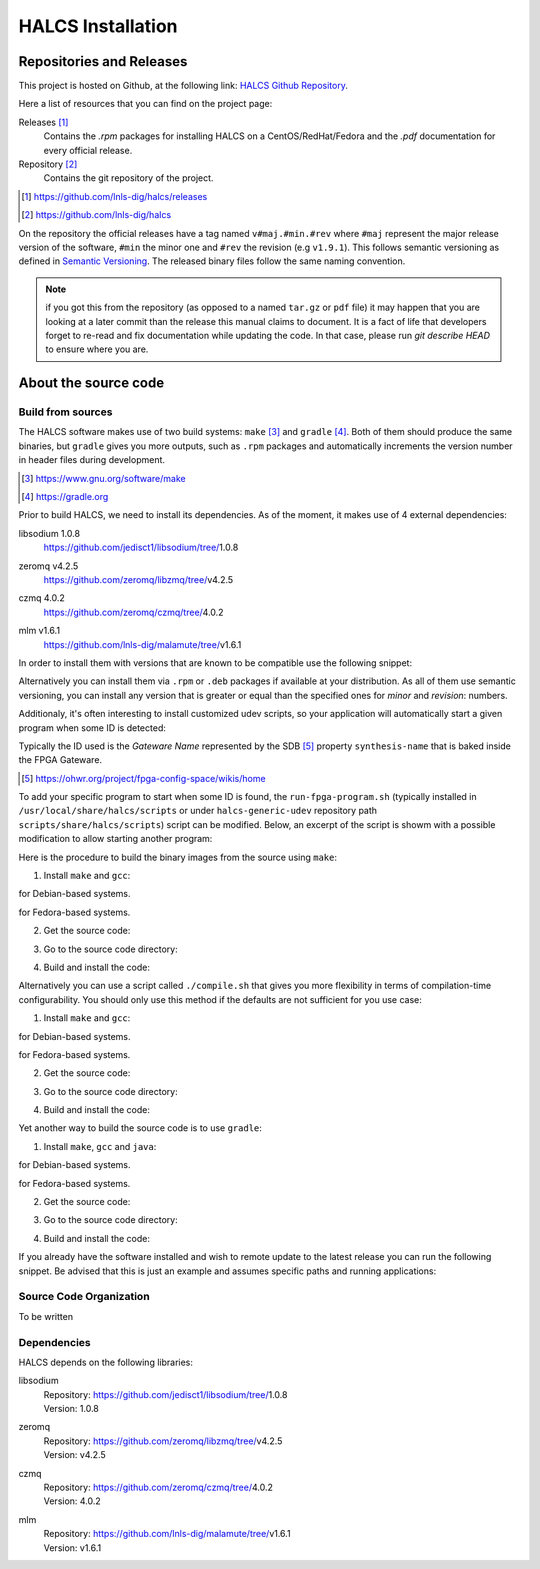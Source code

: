 HALCS Installation
==================

Repositories and Releases
-------------------------

This project is hosted on Github, at the following link:
`HALCS Github Repository`_.

Here a list of resources that you can find on the project page:

Releases [#releases]_
    Contains the `.rpm` packages for installing HALCS on a CentOS/RedHat/Fedora
    and the `.pdf` documentation for every official release.

Repository [#repository]_
    Contains the git repository of the project.

.. [#releases] |HALCS Github Releases|_
.. [#repository] |HALCS Github Repository|_

.. _`HALCS Github Releases`: https://github.com/lnls-dig/halcs/releases
.. _`HALCS Github Repository`: https://github.com/lnls-dig/halcs
.. |HALCS Github Releases| replace:: https://github.com/lnls-dig/halcs/releases
.. |HALCS Github Repository| replace:: https://github.com/lnls-dig/halcs

On the repository the official releases have a tag named ``v#maj.#min.#rev``
where ``#maj`` represent the major release version of the software, ``#min``
the minor one and ``#rev`` the revision (e.g ``v1.9.1``). This follows semantic
versioning as defined in `Semantic Versioning`_. The released binary files
follow the same naming convention.

.. _`Semantic Versioning`: https://semver.org

.. Note:: if you got this from the repository (as opposed to a named ``tar.gz``
          or ``pdf`` file) it may happen that you are looking at a later commit
          than the release this manual claims to document. It is a fact of life
          that developers forget to re-read and fix documentation while updating
          the code. In that case, please run `git describe HEAD` to ensure where
          you are.

About the source code
---------------------

Build from sources
''''''''''''''''''

The HALCS software makes use of two build systems: ``make`` [#make]_
and ``gradle`` [#gradle]_. Both of them should produce the same binaries, but
``gradle`` gives you more outputs, such as ``.rpm`` packages and automatically
increments the version number in header files during development.

.. [#make] |Make Page|_
.. [#gradle] |Gradle Page|_

.. _`Make Page`: https://www.gnu.org/software/make
.. _`Gradle Page`: https://gradle.org
.. |Make Page| replace:: https://www.gnu.org/software/make
.. |Gradle Page| replace:: https://gradle.org

Prior to build HALCS, we need to install its dependencies. As of the moment,
it makes use of 4 external dependencies:

libsodium |libsodium-version|
    | |Libsodium Repository|_
zeromq |libzmq-version|
    | |Libzmq Repository|_
czmq |libczmq-version|
    | |Libczmq Repository|_
mlm |malamute-version|
    | |Malamute Repository|_

.. |libsodium-version| replace:: 1.0.8
.. |libzmq-version| replace:: v4.2.5
.. |libczmq-version| replace:: 4.0.2
.. |malamute-version| replace:: v1.6.1

.. _`Libsodium Repository`: https://github.com/jedisct1/libsodium/tree/1.0.8
.. _`Libzmq Repository`: https://github.com/zeromq/libzmq/tree/v4.2.5
.. _`Libczmq Repository`: https://github.com/zeromq/czmq/tree/v4.0.21.0.8
.. _`Malamute Repository`: https://github.com/lnls-dig/malamute/tree/v1.6.1

.. |Libsodium Repository| replace:: https://github.com/jedisct1/libsodium/tree/|libsodium-version|
.. |Libzmq Repository| replace:: https://github.com/zeromq/libzmq/tree/|libzmq-version|
.. |Libczmq Repository| replace:: https://github.com/zeromq/czmq/tree/|libczmq-version|
.. |Malamute Repository| replace:: https://github.com/lnls-dig/malamute/tree/|malamute-version|

In order to install them with versions that are known to be compatible use the
following snippet:

.. code-block:: bash
  :linenos:

    git clone --branch=1.0.8 https://github.com/jedisct1/libsodium.git && \
    git clone --branch=v4.2.5 https://github.com/zeromq/libzmq.git && \
    git clone --branch=v4.0.2 https://github.com/zeromq/czmq.git && \
    for project in libsodium libzmq czmq; do
        CONFIG_OPTS=()
        CONFIG_OPTS+=("CFLAGS=-Wno-format-truncation")
        CONFIG_OPTS+=("CPPFLAGS=-Wno-format-truncation")
        if [ $project == "libzmq" ]; then
            CONFIG_OPTS+=("--with-libsodium")
        fi

        cd $project && \
        ./autogen.sh && \
        ./configure "${CONFIG_OPTS[@]}" && \
        make check && \
        make && \
        sudo make install && \
        sudo ldconfig && \
        cd ..

        # Check last command return status
        if [ $? -ne 0 ]; then
            echo "Could not compile/install project $project." >&2
            exit 1
        fi
    done

    git clone --branch=v1.6.1 https://github.com/lnls-dig/malamute.git && \
    for project in malamute; do
        CONFIG_OPTS=()
        CONFIG_OPTS+=("--with-systemd-units")
        CONFIG_OPTS+=("--sysconfdir=/usr/etc")
        CONFIG_OPTS+=("--prefix=/usr")
        CONFIG_OPTS+=("CFLAGS=-Wno-format-truncation")
        CONFIG_OPTS+=("CPPFLAGS=-Wno-format-truncation")

        cd $project && \
        ./autogen.sh && \
        ./configure "${CONFIG_OPTS[@]}" && \
        make check && \
        make && \
        sudo make install && \
        sudo ldconfig && \
        cd ..

        MALAMUTE_VERBOSE=0
        MALAMUTE_PLAIN_AUTH=
        MALAMUTE_AUTH_MECHANISM=null
        MALAMUTE_ENDPOINT='ipc:///tmp/malamute'
        MALAMUTE_CFG_FILE=/usr/etc/malamute/malamute.cfg
        # Install our custom Malamute config file
        sudo sed -i \
            -e "s|verbose\( *\)=.*|verbose\1= ${MALAMUTE_VERBOSE}|g" \
            -e "s|plain\( *\)=.*|plain\1= ${MALAMUTE_PLAIN_AUTH}|g" \
            -e "s|mechanism\( *\)=.*|mechanism\1= ${MALAMUTE_AUTH_MECHANISM}|g" \
            -e "s|tcp://\*:9999|${MALAMUTE_ENDPOINT}|g" \
            ${MALAMUTE_CFG_FILE}


        # Enable service
        sudo systemctl enable malamute || /bin/true

        # Check last command return status
        if [ $? -ne 0 ]; then
            echo "Could not compile/install project $project." >&2
            exit 1
        fi
    done

Alternatively you can install them via ``.rpm`` or ``.deb`` packages if available
at your distribution. As all of them use semantic versioning, you can install any
version that is greater or equal than the specified ones for *minor* and *revision*:
numbers.

Additionaly, it's often interesting to install customized udev scripts, so
your application will automatically start a given program when some ID is
detected:

.. code-block:: bash
  :linenos:

    git clone --recursive https://github.com/lnls-dig/halcs-generic-udev.git && \
    for project in halcs-generic-udev; do
        cd $project && \
        git submodule update --init --recursive &&
        sudo make install && \
        cd ..

        # Check last command return status
        if [ $? -ne 0 ]; then
            echo "Could not compile/install project $project." >&2
            exit 1
        fi
    done

Typically the ID used is the *Gateware Name* represented by the SDB [#sdb]_ property
``synthesis-name`` that is baked inside the FPGA Gateware.

.. [#sdb] |SDB Wiki|_

.. _`SDB Wiki`: https://ohwr.org/project/fpga-config-space/wikis/home
.. |SDB Wiki| replace:: https://ohwr.org/project/fpga-config-space/wikis/home

To add your specific program to start when some ID is found, the ``run-fpga-program.sh``
(typically installed in ``/usr/local/share/halcs/scripts`` or under
``halcs-generic-udev`` repository path ``scripts/share/halcs/scripts``) script
can be modified. Below, an excerpt of the script is showm with a possible
modification to allow starting another program:

.. code-block:: bash
  :linenos:
  :emphasize-lines: 38-40

    ...

    for i in $(seq 1 "${#HALCS_IDXS[@]}"); do
        prog_inst=$((i-1));
        case "${GATEWARE_NAME}" in
            bpm-gw*)
                case "${FMC_NAMES[$prog_inst]}" in
                    LNLS_FMC250M*)
                        START_PROGRAM="/usr/bin/systemctl --no-block start halcs-ioc@${HALCS_IDXS[$prog_inst]}.target"
                        ;;
                    LNLS_FMC130M*)
                        START_PROGRAM="/usr/bin/systemctl --no-block start halcs-ioc@${HALCS_IDXS[$prog_inst]}.target"
                        ;;
                    *)
                        echo "Unsupported Gateware Module: "${FPGA_FMC_NAME} >&2
                        exit 1
                        ;;
                esac
                ;;

            tim-receiver*)
                START_PROGRAM="/usr/bin/systemctl --no-block start halcs-ioc@${HALCS_IDXS[$prog_inst]}.target"
                ;;

            afc-tim*)
                # Only start IOCs for even-numbered instances, as there is no device for odd-numbered instances
                if [ $((prog_inst%2)) -eq 0 ]; then
                    START_PROGRAM="/usr/bin/systemctl --no-block start tim-rx-ioc@${HALCS_IDXS[$prog_inst]}.service"
                else
                    START_PROGRAM=""
                fi
                ;;

            pbpm-gw*)
                START_PROGRAM="/usr/bin/systemctl --no-block start halcs-ioc@${HALCS_IDXS[$prog_inst]}.target"
                ;;

            <ADD YOU GATEWARE NAME HERE>*)
                START_PROGRAM="<ADD YOUR START PROGRAM HERE>"
                ;;

            *)
                echo "Invalid Gateware: "${GATEWARE_NAME} >&2
                exit 2
                ;;
        esac

        eval ${START_PROGRAM}
    done

    ...


Here is the procedure to build the binary images from the source using ``make``:

1. Install ``make`` and ``gcc``:

.. code-block:: bash
  :linenos:

    sudo apt-get install make gcc

for Debian-based systems.

.. code-block:: bash
  :linenos:

    sudo yum install make gcc-c++

for Fedora-based systems.

2. Get the source code:

.. code-block:: bash
  :linenos:

    git clone --recursive https://github.com/lnls-dig/halcs

3. Go to the source code directory:

.. code-block:: bash
  :linenos:

    cd halcs

4. Build and install the code:

.. code-block:: bash
  :linenos:

    make && sudo make install

Alternatively you can use a script called ``./compile.sh`` that gives you
more flexibility in terms of compilation-time configurability. You should only
use this method if the defaults are not sufficient for you use case:

1. Install ``make`` and ``gcc``:

.. code-block:: bash
  :linenos:

    sudo apt-get install make gcc

for Debian-based systems.

.. code-block:: bash
  :linenos:

    sudo yum install make gcc-c++

for Fedora-based systems.

2. Get the source code:

.. code-block:: bash
  :linenos:

   git clone --recursive https://github.com/lnls-dig/halcs

3. Go to the source code directory:

.. code-block:: bash
  :linenos:

    cd halcs

4. Build and install the code:

.. code-block:: bash
  :linenos:

    ./compile.sh -b afcv3_1 -a halcsd -e yes -l yes -d yes

Yet another way to build the source code is to use ``gradle``:

1. Install ``make``, ``gcc`` and ``java``:

.. code-block:: bash
  :linenos:

    sudo apt-get install openjdk-8-jdk openjdk-8-jre gcc

for Debian-based systems.

.. code-block:: bash
  :linenos:

   sudo yum install java-1.8.0-openjdk java-1.8.0-openjre gcc-c++

for Fedora-based systems.

2. Get the source code:

.. code-block:: bash
  :linenos:

    git clone --recursive https://github.com/lnls-dig/halcs

3. Go to the source code directory:

.. code-block:: bash
  :linenos:

    cd halcs

4. Build and install the code:

.. code-block:: bash
  :linenos:

   ./gradle_compile.sh -b afcv3_1 -a halcsd -e yes -f yes

If you already have the software installed and wish to remote update to the
latest release you can run the following snippet. Be advised that this is just
an example and assumes specific paths and running applications:

.. code-block:: bash
  :linenos:

    NODES=()
    NODES+=("<type the computer IP that you wish to update>")

    for crate in "${NODES[@]}"; do
        SSHPASS=root sshpass -e ssh -o StrictHostKeyChecking=no \
        root@${crate} bash -c "\
            set -x && \
            cd /root/postinstall/apps/bpm-app/halcs && \
            git fetch --all && \
            git checkout -b stable-\$(date +%Y%m%d-%H%M%S) && \
            git checkout master && \
            git reset --hard origin/master && \
            cp /usr/local/etc/halcs/halcs.cfg /home/lnls-bpm/halcs.cfg.temp && \
            systemctl stop \
                halcs@{7,8,9,10,11,12,13,14,15,16,17,18,19,20,21,22,23,24}.target && \
            cd /root/postinstall/apps/bpm-app/halcs && \
            ./gradle_uninstall.sh && \
            ./gradle_compile.sh -a halcsd -b afcv3_1 -e yes && \
            mv /home/lnls-bpm/halcs.cfg.temp /usr/local/etc/halcs/halcs.cfg && \
            systemctl daemon-reload && \
            cd /root/postinstall/apps/bpm-app/halcs-generic-udev && \
            make install &&  \
            systemctl start \
                halcs-ioc@{7,8,9,10,11,12,13,14,15,16,17,18,19,20,21,22,23,24}.target" &
    done

Source Code Organization
''''''''''''''''''''''''

To be written

Dependencies
''''''''''''

HALCS depends on the following libraries:

libsodium
    | Repository: |Libsodium Repository|_
    | Version: |libsodium-version|
zeromq
    | Repository: |Libzmq Repository|_
    | Version: |libzmq-version|
czmq
    | Repository: |Libczmq Repository|_
    | Version: |libczmq-version|
mlm
    | Repository: |Malamute Repository|_
    | Version: |malamute-version|
